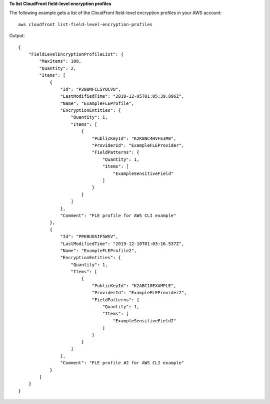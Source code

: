 **To list CloudFront field-level encryption profiles**

The following example gets a list of the CloudFront field-level encryption
profiles in your AWS account::

    aws cloudfront list-field-level-encryption-profiles

Output::

    {
        "FieldLevelEncryptionProfileList": {
            "MaxItems": 100,
            "Quantity": 2,
            "Items": [
                {
                    "Id": "P280MFCLSYOCVU",
                    "LastModifiedTime": "2019-12-05T01:05:39.896Z",
                    "Name": "ExampleFLEProfile",
                    "EncryptionEntities": {
                        "Quantity": 1,
                        "Items": [
                            {
                                "PublicKeyId": "K2K8NC4HVFE3M0",
                                "ProviderId": "ExampleFLEProvider",
                                "FieldPatterns": {
                                    "Quantity": 1,
                                    "Items": [
                                        "ExampleSensitiveField"
                                    ]
                                }
                            }
                        ]
                    },
                    "Comment": "FLE profile for AWS CLI example"
                },
                {
                    "Id": "PPK0UOSIF5WSV",
                    "LastModifiedTime": "2019-12-10T01:03:16.537Z",
                    "Name": "ExampleFLEProfile2",
                    "EncryptionEntities": {
                        "Quantity": 1,
                        "Items": [
                            {
                                "PublicKeyId": "K2ABC10EXAMPLE",
                                "ProviderId": "ExampleFLEProvider2",
                                "FieldPatterns": {
                                    "Quantity": 1,
                                    "Items": [
                                        "ExampleSensitiveField2"
                                    ]
                                }
                            }
                        ]
                    },
                    "Comment": "FLE profile #2 for AWS CLI example"
                }
            ]
        }
    }

